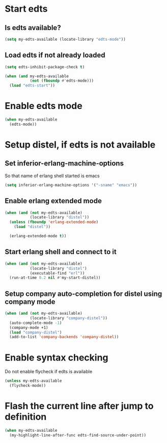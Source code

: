 * Start edts
** Is edts available?
  #+begin_src emacs-lisp
    (setq my-edts-available (locate-library "edts-mode"))
  #+end_src

** Load edts if not already loaded
  #+begin_src emacs-lisp
    (setq edts-inhibit-package-check t)

    (when (and my-edts-available
               (not (fboundp #'edts-mode)))
      (load "edts-start"))
  #+end_src


* Enable edts mode
  #+begin_src emacs-lisp
    (when my-edts-available
      (edts-mode))
  #+end_src


* Setup distel, if edts is not available
** Set inferior-erlang-machine-options
   So that name of erlang shell started is emacs
   #+begin_src emacs-lisp
     (setq inferior-erlang-machine-options '("-sname" "emacs"))
   #+end_src

** Enable erlang extended mode
   #+begin_src emacs-lisp
     (when (and (not my-edts-available)
                (locate-library "distel"))
       (unless (fboundp 'erlang-extended-mode)
         (load "distel"))

       (erlang-extended-mode t))
   #+end_src

** Start erlang shell and connect to it
   #+begin_src emacs-lisp
     (when (and (not my-edts-available)
                (locate-library "distel")
                (executable-find "erl"))
       (run-at-time 0.2 nil #'my-start-distel))
   #+end_src

** Setup company auto-completion for distel using company mode
   #+begin_src emacs-lisp
          (when (and (not my-edts-available)
                     (locate-library "company-distel"))
            (auto-complete-mode -1)
            (company-mode +1)
            (load "company-distel")
            (add-to-list 'company-backends 'company-distel))
   #+end_src


* Enable syntax checking
  Do not enable flycheck if edts is available
  #+begin_src emacs-lisp
    (unless my-edts-available
      (flycheck-mode))
  #+end_src


* Flash the current line after jump to definition
  #+begin_src emacs-lisp
    (when my-edts-available
      (my-highlight-line-after-func edts-find-source-under-point))
  #+end_src
